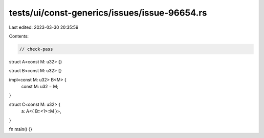tests/ui/const-generics/issues/issue-96654.rs
=============================================

Last edited: 2023-03-30 20:35:59

Contents:

.. code-block:: rs

    // check-pass

struct A<const M: u32> {}

struct B<const M: u32> {}

impl<const M: u32> B<M> {
    const M: u32 = M;
}

struct C<const M: u32> {
    a: A<{ B::<1>::M }>,
}

fn main() {}


